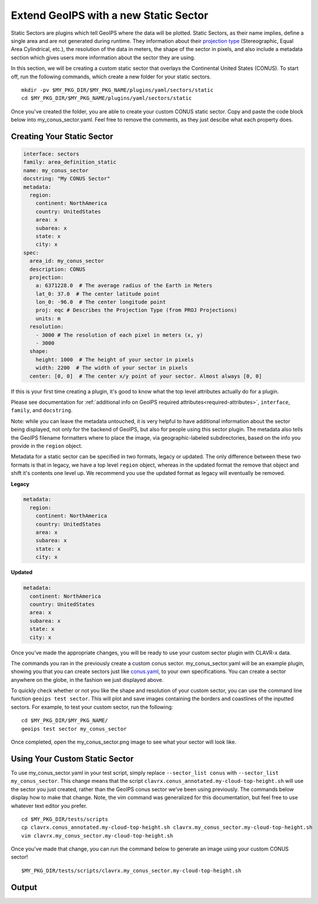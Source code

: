 .. dropdown:: Distribution Statement

 | # # # This source code is subject to the license referenced at
 | # # # https://github.com/NRLMMD-GEOIPS.

.. _create-a-static_sector:

Extend GeoIPS with a new Static Sector
**************************************

Static Sectors are plugins which tell GeoIPS where the data will be plotted. Static
Sectors, as their name implies, define a single area and are not generated during
runtime. They information about their
`projection type <https://proj.org/en/9.3/operations/projections/index.html>`_
(Stereographic, Equal Area Cylindrical, etc.), the resolution of the data in meters, the
shape of the sector in pixels, and also include a metadata section which gives users
more information about the sector they are using.

In this section, we will be creating a custom static sector that overlays the
Continental United States (CONUS). To start off, run the following commands, which
create a new folder for your static sectors.
::

    mkdir -pv $MY_PKG_DIR/$MY_PKG_NAME/plugins/yaml/sectors/static
    cd $MY_PKG_DIR/$MY_PKG_NAME/plugins/yaml/sectors/static

Once you've created the folder, you are able to create your custom CONUS static sector.
Copy and paste the code block below into my_conus_sector.yaml. Feel free to remove the
comments, as they just descibe what each property does.

Creating Your Static Sector
---------------------------

.. code-block:: yaml

    interface: sectors
    family: area_definition_static
    name: my_conus_sector
    docstring: "My CONUS Sector"
    metadata:
      region:
        continent: NorthAmerica
        country: UnitedStates
        area: x
        subarea: x
        state: x
        city: x
    spec:
      area_id: my_conus_sector
      description: CONUS
      projection:
        a: 6371228.0  # The average radius of the Earth in Meters
        lat_0: 37.0  # The center latitude point
        lon_0: -96.0  # The center longitude point
        proj: eqc # Describes the Projection Type (from PROJ Projections)
        units: m
      resolution:
        - 3000 # The resolution of each pixel in meters (x, y)
        - 3000
      shape:
        height: 1000  # The height of your sector in pixels
        width: 2200  # The width of your sector in pixels
      center: [0, 0]  # The center x/y point of your sector. Almost always [0, 0]

If this is your first time creating a plugin, it's good to know what the top level
attributes actually do for a plugin.

Please see documentation for
:ref:`additional info on GeoIPS required attributes<required-attributes>`,
``interface``, ``family``, and ``docstring``.

Note: while you can leave the metadata untouched, it is very helpful to
have additional information about the sector being displayed, not only for the backend
of GeoIPS, but also for people using this sector plugin. The metadata also tells the
GeoIPS filename formatters where to place the image, via geographic-labeled
subdirectories, based on the info you provide in the ``region`` object.

Metadata for a static sector can be specified in two formats, legacy or updated. The
only difference between these two formats is that in legacy, we have a top level
``region`` object, whereas in the updated format the remove that object and shift it's
contents one level up. We recommend you use the updated format as legacy will eventually
be removed.

**Legacy**

.. code-block:: yaml

    metadata:
      region:
        continent: NorthAmerica
        country: UnitedStates
        area: x
        subarea: x
        state: x
        city: x

**Updated**

.. code-block:: yaml

    metadata:
      continent: NorthAmerica
      country: UnitedStates
      area: x
      subarea: x
      state: x
      city: x

Once you’ve made the appropriate changes, you will be ready to use your custom sector
plugin with CLAVR-x data.

The commands you ran in the previously create a custom conus sector.
my_conus_sector.yaml will be an example plugin, showing you that you can create
sectors just like `conus.yaml
<https://github.com/NRLMMD-GEOIPS/geoips/blob/main/geoips/plugins/yaml/sectors/static/conus.yaml>`_,
to your own specifications. You can create a sector anywhere on the globe, in the
fashion we just displayed above.

To quickly check whether or not you like the shape and resolution of your custom sector,
you can use the command line function ``geoips test sector``. This will plot and save
images containing the borders and coastlines of the inputted sectors. For example, to
test your custom sector, run the following:
::

    cd $MY_PKG_DIR/$MY_PKG_NAME/
    geoips test sector my_conus_sector

Once completed, open the my_conus_sector.png image to see what your sector will look
like.

.. image:: my_conus_sector.png
   :width: 800

Using Your Custom Static Sector
-------------------------------

To use my_conus_sector.yaml in your test script, simply replace ``--sector_list conus``
with ``--sector_list my_conus_sector``. This change means that the script
``clavrx.conus_annotated.my-cloud-top-height.sh`` will use the sector you just
created, rather than the GeoIPS conus sector we’ve been using previously. The commands
below display how to make that change. Note, the vim command was generalized for this
documentation, but feel free to use whatever text editor you prefer.
::

    cd $MY_PKG_DIR/tests/scripts
    cp clavrx.conus_annotated.my-cloud-top-height.sh clavrx.my_conus_sector.my-cloud-top-height.sh
    vim clavrx.my_conus_sector.my-cloud-top-height.sh

Once you've made that change, you can run the command below to generate an
image using your custom CONUS sector!
::

    $MY_PKG_DIR/tests/scripts/clavrx.my_conus_sector.my-cloud-top-height.sh

Output
------
.. image:: my_conus_sector_cth.png
   :width: 800
